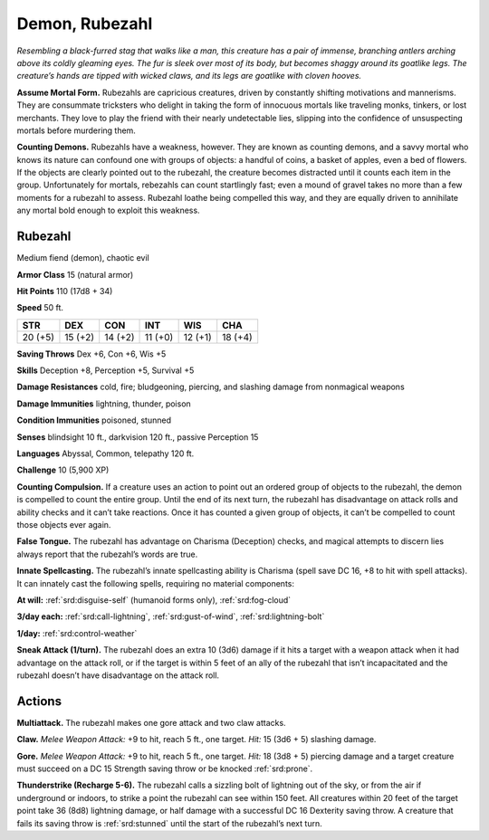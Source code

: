 
.. _tob:rubezahl:

Demon, Rubezahl
---------------

*Resembling a black-furred stag that walks like a man, this creature
has a pair of immense, branching antlers arching above its coldly
gleaming eyes. The fur is sleek over most of its body, but becomes
shaggy around its goatlike legs. The creature’s hands are tipped
with wicked claws, and its legs are goatlike with cloven hooves.*

**Assume Mortal Form.** Rubezahls are capricious creatures,
driven by constantly shifting motivations and mannerisms.
They are consummate tricksters who delight in taking the
form of innocuous mortals like traveling monks, tinkers, or
lost merchants. They love to play the friend with their nearly
undetectable lies, slipping into the confidence of unsuspecting
mortals before murdering them.

**Counting Demons.** Rubezahls have a weakness, however.
They are known as counting demons, and a savvy mortal who
knows its nature can confound one with groups of objects: a
handful of coins, a basket of apples, even a bed of flowers. If
the objects are clearly pointed out to the rubezahl, the creature
becomes distracted until it counts each item in the group.
Unfortunately for mortals, rebezahls can count startlingly fast;
even a mound of gravel takes no more than a few moments
for a rubezahl to assess. Rubezahl loathe being compelled this
way, and they are equally driven to annihilate any mortal bold
enough to exploit this weakness.

Rubezahl
~~~~~~~~

Medium fiend (demon), chaotic evil

**Armor Class** 15 (natural armor)

**Hit Points** 110 (17d8 + 34)

**Speed** 50 ft.

+-----------+-----------+-----------+-----------+-----------+-----------+
| STR       | DEX       | CON       | INT       | WIS       | CHA       |
+===========+===========+===========+===========+===========+===========+
| 20 (+5)   | 15 (+2)   | 14 (+2)   | 11 (+0)   | 12 (+1)   | 18 (+4)   |
+-----------+-----------+-----------+-----------+-----------+-----------+

**Saving Throws** Dex +6, Con +6, Wis +5

**Skills** Deception +8, Perception +5, Survival +5

**Damage Resistances** cold, fire; bludgeoning, piercing, and
slashing damage from nonmagical weapons

**Damage Immunities** lightning, thunder, poison

**Condition Immunities** poisoned, stunned

**Senses** blindsight 10 ft., darkvision 120 ft., passive Perception 15

**Languages** Abyssal, Common, telepathy 120 ft.

**Challenge** 10 (5,900 XP)

**Counting Compulsion.** If a creature uses an action to point
out an ordered group of objects to the rubezahl, the demon is
compelled to count the entire group. Until the end of its next
turn, the rubezahl has disadvantage on attack rolls and ability
checks and it can’t take reactions. Once it has counted a given
group of objects, it can’t be compelled to count those objects
ever again.

**False Tongue.** The rubezahl has advantage on Charisma
(Deception) checks, and magical attempts to discern lies
always report that the rubezahl’s words are true.

**Innate Spellcasting.** The rubezahl’s innate spellcasting ability
is Charisma (spell save DC 16, +8 to hit with spell attacks). It
can innately cast the following spells, requiring no material
components:

**At will:** :ref:`srd:disguise-self` (humanoid forms only), :ref:`srd:fog-cloud`

**3/day each:** :ref:`srd:call-lightning`, :ref:`srd:gust-of-wind`, :ref:`srd:lightning-bolt`

**1/day:** :ref:`srd:control-weather`

**Sneak Attack (1/turn).** The rubezahl does an extra 10 (3d6)
damage if it hits a target with a weapon attack when it had
advantage on the attack roll, or if the target is within 5 feet of
an ally of the rubezahl that isn’t incapacitated and the rubezahl
doesn’t have disadvantage on the attack roll.

Actions
~~~~~~~

**Multiattack.** The rubezahl makes one gore attack and two claw
attacks.

**Claw.** *Melee Weapon Attack:* +9 to hit, reach 5 ft., one target.
*Hit:* 15 (3d6 + 5) slashing damage.

**Gore.** *Melee Weapon Attack:* +9 to hit, reach 5 ft., one target.
*Hit:* 18 (3d8 + 5) piercing damage and a target creature must
succeed on a DC 15 Strength saving throw or be knocked
:ref:`srd:prone`.

**Thunderstrike (Recharge 5-6).** The rubezahl calls a sizzling bolt
of lightning out of the sky, or from the air if underground or
indoors, to strike a point the rubezahl can see within 150 feet.
All creatures within 20 feet of the target point take 36 (8d8)
lightning damage, or half damage with a successful DC 16
Dexterity saving throw. A creature that fails its saving throw is
:ref:`srd:stunned` until the start of the rubezahl’s next turn.

